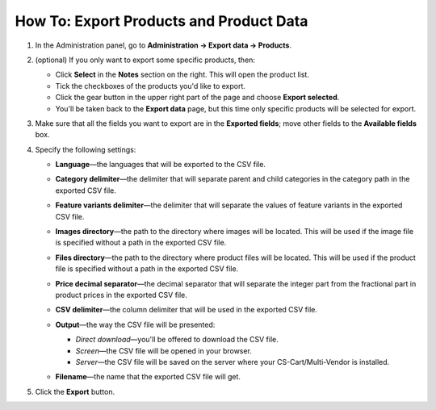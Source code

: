 ****************************************
How To: Export Products and Product Data
****************************************

#. In the Administration panel, go to **Administration → Export data → Products**.

#. (optional) If you only want to export some specific products, then:

   * Click **Select** in the **Notes** section on the right. This will open the product list.

   * Tick the checkboxes of the products you'd like to export.

   * Click the gear button in the upper right part of the page and choose **Export selected**. 

   * You'll be taken back to the **Export data** page, but this time only specific products will be selected for export.

#. Make sure that all the fields you want to export are in the **Exported fields**; move other fields to the **Available fields** box.

   .. image:: img/export_01.png
       :align: center
       :alt: Selecting the product fields to export in CS-Cart.

#. Specify the following settings:

   * **Language**—the languages that will be exported to the CSV file.

   * **Category delimiter**—the delimiter that will separate parent and child categories in the category path in the exported CSV file.

   * **Feature variants delimiter**—the delimiter that will separate the values of feature variants in the exported CSV file.

   * **Images directory**—the path to the directory where images will be located. This will be used if the image file is specified without a path in the exported CSV file.

   * **Files directory**—the path to the directory where product files will be located. This will be used if the product file is specified without a path in the exported CSV file.

   * **Price decimal separator**—the decimal separator that will separate the integer part from the fractional part in product prices in the exported CSV file.

   * **CSV delimiter**—the column delimiter that will be used in the exported CSV file.

   * **Output**—the way the CSV file will be presented:

     * *Direct download*—you'll be offered to download the CSV file.

     * *Screen*—the CSV file will be opened in your browser.

     * *Server*—the CSV file will be saved on the server where your CS-Cart/Multi-Vendor is installed.

   * **Filename**—the name that the exported CSV file will get.

     .. image:: img/export_02.png
         :align: center
         :alt: The export settings in CS-Cart.

#. Click the **Export** button.
